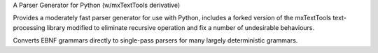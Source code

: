 A Parser Generator for Python (w/mxTextTools derivative)

Provides a moderately fast parser generator for use with Python,
includes a forked version of the mxTextTools text-processing library
modified to eliminate recursive operation and fix a number of 
undesirable behaviours.

Converts EBNF grammars directly to single-pass parsers for many
largely deterministic grammars.

